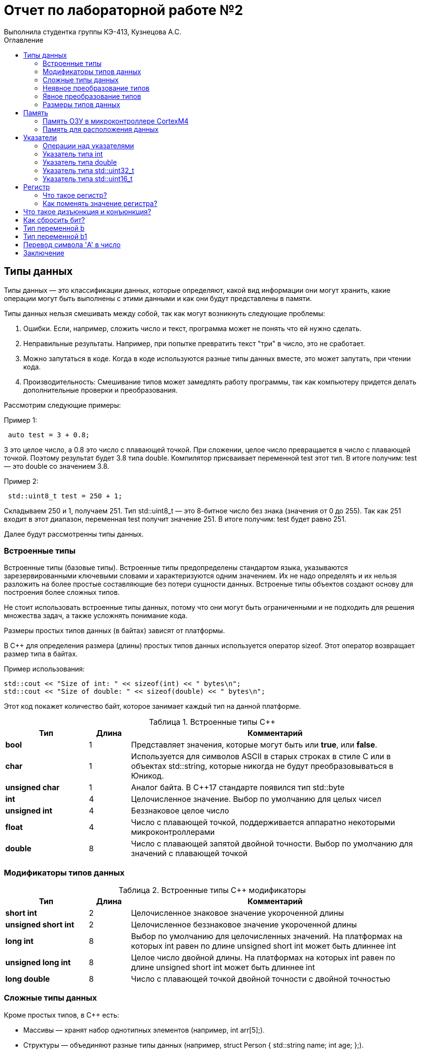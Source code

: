= Отчет по лабораторной работе №2
Выполнила студентка группы КЭ-413, Кузнецова А.С.
:imagesdir: Picture2
:toc:
:toc-title: Оглавление
:toclevels: 2
:figure-caption: Рисунок
:table-caption: Таблица

== Типы данных

Типы данных — это классификации данных, которые определяют, какой вид информации они могут хранить, какие операции могут быть выполнены с этими данными и как они будут представлены в памяти. 

Типы данных нельзя смешивать между собой, так как могут возникнуть следующие проблемы:

. Ошибки. Если, например, сложить число и текст, программа может не понять что ей нужно сделать.

. Неправильные результаты. Например, при попытке превратить текст "три" в число, это не сработает.

. Можно запутаться в коде. Когда в коде используются разные типы данных вместе, это может запутать, при чтении кода.

. Производительность: Смешивание типов может замедлять работу программы, так как компьютеру придется делать дополнительные проверки и преобразования.

Рассмотрим следующие примеры:

Пример 1:

[.source, cpp]
----
 auto test = 3 + 0.8;
----

3 это целое число, а 0.8 это число с плавающей точкой.
При сложении, целое число превращается в число с плавающей точкой.
Поэтому результат будет 3.8 типа double.
Компилятор присваивает переменной test этот тип.
В итоге получим: test — это double со значением 3.8.

Пример 2:

[.source, cpp]
----
 std::uint8_t test = 250 + 1;
----
Складываем 250 и 1, получаем 251.
Тип std::uint8_t — это 8-битное число без знака (значения от 0 до 255).
Так как 251 входит в этот диапазон, переменная test получит значение 251.
В итоге получим: test будет равно 251.

Далее будут рассмотренны типы данных.

=== Встроенные типы

Встроенные типы (базовые типы). Встроенные типы предопределены стандартом языка, указываются зарезервированными ключевыми словами и характеризуются одним значением. Их не надо определять и их нельзя разложить на более простые составляющие без потери сущности данных. Встроеные типы объектов создают основу для построения более сложных типов.

Не стоит использовать встроенные типы данных, потому что они могут быть ограниченными и не подходить для решения множества задач, а также усложнять понимание кода.

Размеры простых типов данных (в байтах) зависят от платформы.

В C++ для определения размера (длины) простых типов данных используется оператор sizeof. Этот оператор возвращает размер типа в байтах.

Пример использования:

[.source, cpp]
----
std::cout << "Size of int: " << sizeof(int) << " bytes\n";
std::cout << "Size of double: " << sizeof(double) << " bytes\n";
----
Этот код покажет количество байт, которое занимает каждый тип на данной платформе.

[#Встроенные типы С++]
.Встроенные типы С++
[options="header"]
[cols="2,1,7"]
|=====================
|Тип | Длина |Комментарий
|*bool*| 1| Представляет значения, которые могут быть или *true*, или *false*.
|*char*|1	| Используется для символов ASCII в старых строках в стиле C или в объектах std::string,
которые никогда не будут преобразовываться в Юникод.
|*unsigned char*| 1 |	Аналог байта. В С++17 стандарте появился тип std::byte
|*int*|	4 |Целочисленное значение. Выбор по умолчанию для целых чисел
|*unsigned int*| 4| Беззнаковое целое число
|*float*| 4	|Число с плавающей точкой, поддерживается аппаратно некоторыми микроконтроллерами
|*double*| 8	|Число с плавающей запятой двойной точности. Выбор по умолчанию для значений с плавающей
точкой
|=====================

=== Модификаторы типов данных
[#Встроенные типы С++ модификаторы]
.Встроенные типы С++ модификаторы
[options="header"]
[cols="2,1, 7"]
|=====================
|Тип | Длина |Комментарий
|*short int*|	2|Целочисленное знаковое значение укороченной длины
|*unsigned short int*| 2|	Целочисленное беззнаковое значение укороченной длины
|*long int*|	8|Выбор по умолчанию для целочисленных значений. На платформах на которых int равен по
длине unsigned short int может быть длиннее int
|*unsigned long int*|8	|Целое число двойной длины. На платформах на которых int равен по длине unsigned short int может быть
длиннее int
|*long double*|8	|Число с плавающей точкой двойной точности	с двойной точностью 
|=====================

=== Сложные типы данных

Кроме простых типов, в C++ есть:

* Массивы — хранят набор однотипных элементов (например, int arr[5];).
* Структуры — объединяют разные типы данных (например, struct Person { std::string name; int age; };).
* Объединения — похожи на структуры, но все поля используют одну память.
* Перечисления (enum) — набор именованных констант (например, enum Color { Red, Green, Blue };).
* Классы — для объектно-ориентированного программирования, объединяют данные и методы.
* Указатели — хранят адреса других переменных.
* Ссылки — альтернативы указателям, ссылаются на переменные.
* STL-контейнеры — такие как std::vector, std::list, для работы с коллекциями данных.
* Кортежи (tuple) — хранят несколько значений разных типов.
* Умные указатели — автоматически управляют временем жизни объектов.
* Лямбда-функции — анонимные функции, которые можно создавать "на месте".
* Итераторы — объекты для перебора элементов в контейнерах.

Это основные сложные типы, помогающие работать с данными в C++.

=== Неявное преобразование типов

Базовые/простые типы неявно можно привести друг к другу. Неявное преобразование происходит, когда компилятор ожидает значение одного типа, но получает значение другого типа.
Таким образом при неявном преобразовании, при выводе результатов расчетов функции может  теряться точность вычисления, в зависимости от того, какой тип в какой неявно преобразуется.

=== Явное преобразование типов

Вместо неявного преобразования типов, лучше указать компилятору явное преобразование из одного типа в другой. 

Для преобразований из одного типа используют 4 варианта преобразования:

. static_cast;

. const_cast;

. reinterpret_cast;

. dynamic_cast.

static_cast позволяет сделать приведение близких типов (целые, пользовательских типов которые могут создаваться из типов который приводится, и указатель на void* к указателю на любой тип).
Проверка производится на уровне компиляции, так что в случае ошибки сообщение будет получено в момент сборки приложения или библиотеки.

reinterpret_cast преобразует типы, несовместимыми друг с другом, и используется для:

* В свой собственный тип.

* Указателя в интегральный тип.

* Интегрального типа в указатель.

* Указателя одного типа в указатель другого типа.

* Указателя на функцию одного типа в указатель на функцию другого типа.

=== Размеры типов данных

Размеры типов для различных микроконтроллеров могут отличаться, так как они не четко определены.

Для определения размера типа данных используют оператор sizeof. Он возвращает размер типа или переменной в байтах.

Поэтому вместо прямых типов типа int, используйте псевдонимы, например:
[horizontal]
* std::uint32_t:: целое беззнаковое длиной 32 бита.
* std::int64_t::  целое знаковое длинной 64 бита.
* std::uint8_t:: целое знаковое длинной 8 бит.

*Псевдоним типа данных* - это специальный вид типа данных, который определяется пользователем при использовании существующих базовых типов данных.

Чтобы было понятнее работать с типом можно вводить их псевдонимы (alias). С помощью
ключевого слова *using*.

== Память

ARM имеет общее адресное пространство для данных и команд.

ARM (Advanced RISC Machines) - система команд и семейство описаний и готовых топологий 32-битных и 64-битных микропроцессорных/микроконтроллерных ядер, разрабатываемых компанией ARM Limited

Ядро ARM имеет 4 Гбайт последовательной памяти с адресов 0x00000000 до 0xFFFFFFFF.

Различные типы памяти могут быть расположены по эти адресам. Обычно микроконтроллер имеет постоянную память, из которой можно только читать (ПЗУ) и оперативную память, из которой можно читать и в которую можно писать (ОЗУ).

Также часть адресов этой памяти отведены под регистры управления и регистры периферии.

=== Память ОЗУ в микроконтроллере CortexM4

Микроконтроллер на ядре Cortex M4 выполнен по модифицированной Гарвардской архитектуре, память здесь разделена на три типа:

. ПЗУ (FLASH память в которой храниться программа)

. ОЗУ память для хранения временных данных (туда же можно по необходимости переместить программу и выполнить её из ОЗУ), память в которой находятся регистры отвечающие за настройку и работу с периферией

. Память для хранения постоянных данных ЕЕPROM.

Адресное пространство памяти программы (ПЗУ) находится по адресам 0x00000000 по 0x1FFFFFFF.

Адресное пространство ОЗУ находится по адресам 0x20000000 по 0x3FFFFFFF.

Адресное пространство для регистров периферии находится по адресам с 0x40000000 по 0x5FFFFFFF.

Памяти EEPROM микропроцессора Stm32F411RE не содержит.
Более подробно вы можете изучить адресное пространство микропроцессора в спецификации на микропроцессор.

=== Память для расположения данных

Данные в памяти могут быть расположены 3 различными способами:

Авто(локальные) переменные, которые являются локальными в функции располагаются в регистрах или в стеке.

Глобальные переменные или статические переменные. В этом случае они инициализируются единожды.

Динамически размещаемые данные. Данные создаваемые на Куче(Heap)

Память под функции(команды)
Для расположения функций используется та же самая память с границами от 0x00000000 - 0xFFFFFFFF.

По умолчанию весь код будет лежать в сегменте .text, который расположен в readonly памяти (обычно в ROM), но можно разместить функции и в ОЗУ.

== Указатели

Данные могут находится в ОЗУ или ПЗУ. Каждой переменной содержащей данные соответствует некоторый адрес памяти. К переменной можно обратиться непосредственно обращаясь к самой переменной, тогда мы можем напрямую писать или читать значение с адреса переменной, либо можно обратиться косвенно, через указатель или ссылку.

Указатели представлены на (рисунок <<Pic1>>)

.Указатели
[#Pic1]
image::Рисунок1.png[]

Указатели представляют собой объекты, значением которых служат адреса других объектов (переменных, констант, указателей) или функций.

Указатели широко используются как в C, так и в C++ для трех основных целей:

. для выделения новых объектов в куче;
. передача функций другим функциям;
. для итерации элементов в массивах или других структурах данных.

=== Операции над указателями

Указатели можно складывать, вычитать, сравнивать. Но указатели должны быть одного типа.

Над указателями можно выполнять арифметические операции сложения, инкремента (увеличения на 1), вычитания, декремента (уменьшения на 1) и операции сравнения (>, >=, <, <=, ==, !=). При выполнении арифметических операций с указателями автоматически учитывается размер данных, на которые он указывает.

При вычитании одного указателя из другого, нужно придерживаться важных правил:

. Указатели должны указывать на один массив:

Вычитание возможно только если оба указателя относятся к одному и тому же массиву или диапазону памяти. Если они из разных массивов, это приведет к ошибкам.

. Результат — количество элементов:

Вычитание дает разницу в количестве элементов, а не в байтах. Например, если вычесть указатель на первый элемент массива из указателя на последний, вы получите количество элементов между ними.

. Тип результата:

Результат вычитания — это тип ptrdiff_t, который может хранить целые числа, представляющие разницу в элементах.

Пример:

[.source, cpp]
----
int arr[5] = {10, 20, 30, 40, 50};
int* ptr1 = &arr[4];  // Указатель на 5-й элемент
int* ptr2 = &arr[0];  // Указатель на 1-й элемент

ptrdiff_t diff = ptr1 - ptr2;  // Разница: 4
----

Вычитать один указатель из другого можно, если они указывают на элементы одного массива или диапазона памяти. Это дает разницу в количестве элементов, а не байтов.

Указатели можно сравнивать, причём не, только на равенство или неравенство, ведь адреса могут быть меньше или больше относительно друг друга.

Чтобы изменить значение в любой ячейке памяти, нужно использовать указатель. Пример:

* Создадим переменную и получим её адрес:

[.source, cpp]
----
#include <iostream>
int num = 10;
int* prt = & num; //Указатель на переменную num
----

* Изменим значение по этому адресу:

[.source, cpp]
----
#include <iostream>
*ptr = 20; //Изменим значение num на 20
----

=== Указатель типа int

Прибавляя к указателю число, это число не просто добавляется к адресу, а увеличивается на размер того типа данных, на который указывает указатель (потому что 1 + 4 = 5).

Допустим, указатель типа int, который указывает на адрес 1 и к этому адресу прибавляет 1, то указатель будет указывать на адрес 5.

Так как , прибавление числа к указателю означает прибавление этого числа в единицах размера типа данных. Для int это 4 байта, поэтому прибавление 1 к указателю типа int сдвигает его на 4 байта вперёд.


=== Указатель типа double

указатель типа double, который указывает на адрес 1 и к этому адресу прибавляет 1, то указатель будет указывать на адрес 9 (потому что 1 + 8 = 9).

Тип double занимает 8 байт, и когда прибавляется 1 к указателю типа double, адрес увеличивается на 8 байт, так как это размер одного значения типа double.

=== Указатель типа  std::uint32_t

Если указатель типа std::uint32_t указывает на адрес 1, он захватит 4 байта (32 бита) подряд: 10, 20, 30 и 40.

[.source, cpp]
----
std::uint32_t* ptr = reinterpret_cast<std::uint32_t*>(1);
auto b = *ptr;
----

Чаще всего используется little-endian порядок байт, где младший байт (число 10) хранится по младшему адресу (адрес 1), а старшие байты по старшим адресам.
На системах с порядком байт little-endian эти байты образуют число: 673720842.
Значение переменной b после разыменовывания равно 673720842.

=== Указатель типа  std::uint16_t

Если указатель типа std::uint16_t указывает на адрес 1, он прочитает только 2 байта: 10 и 20. Эти байты дадут число 5130.

[.source, cpp]
----
std::uint16_t* ptr = reinterpret_cast<std::uint16_t*>(1);
auto b = *ptr;
----

== Регистр

=== Что такое регистр?

Регистр — это маленькая и очень быстрая ячейка памяти внутри процессора, которая хранит данные, необходимые для текущих вычислений. Процессор использует регистры для выполнения операций быстрее, чем при обращении к оперативной памяти.

Существуют регистры общего назначения и специальные регистры. Регистры общего назначения расположены внутри ядра микроконтроллера(сверхбыстрая память).

Регистры общего назначения - это сверхбыстрая память внутри процессора, предназначенная для хранения адресов и промежуточных результатов вычислений (регистр общего назначения/регистр данных) или данных, необходимых для работы самого процессора.

Регистры специального назначения расположены в ОЗУ микроконтроллера и используются для управления процессором и периферийными устройствами.

Каждый регистр в архитектуре ARM представляет собой ресурс памяти и имеет длину в 32 бита, где каждый бит можно представить в виде выключателя с помощью которого осуществляется управление тем или иным параметром микроконтроллера.

=== Как поменять значение регистра?

В C++, регистры могут меняться косвенно через переменные. Компилятор сам решает, какие значения хранить в регистрах. Например:

[.source, cpp]
----
int a = 10;   // Переменная a может быть помещена в регистр
a = 20;      // Значение a изменяется, и, возможно, будет записано в регистр
----

== Что такое дизъюнкция и конъюнкция?

Дизъюнкция (логическое "ИЛИ", OR): операция, которая возвращает 1, если хотя бы один из операндов равен 1.
Пример: 0 | 1 = 1

Конъюнкция (логическое "И", AND): операция, которая возвращает 1, только если оба операнда равны 1.
Пример: 1 & 1 = 1

== Как сбросить бит?

Чтобы сбросить конкретный бит (сделать его равным 0), можно использовать конъюнкцию с маской, где нужный бит - 0, а все остальные - 1. Пример:

[.source, cpp]
----
x = x & ~(1 << N);  // сбросить N-й бит
----

Здесь 1 << N сдвигает единицу на позицию N, а затем ~ инвертирует биты, чтобы сбросить нужный бит на 0.

== Тип переменной b

[.source, cpp]
----
auto b = "c";
----
Переменная b будет типа const char*, что означает, что она указывает на строку, которую нельзя изменить. Это происходит, потому что строка в двойных кавычках ("c") воспринимается как массив символов, и компилятор автоматически превращает её в указатель на первый символ этого массива.

== Тип переменной b1

[.source, cpp]
----
auto b1 = 'c';
----

Переменная b1 будет типа char, потому что символ в одинарных кавычках ('c') обозначает один единственный символ.

== Перевод символа 'A' в число  

[.source, cpp]
----
char a = 'A';  
----

Символ 'A' будет преобразован в число, которое соответствует его ASCII-коду. В кодировке ASCII символ 'A' равен 65.

== Заключение

В данной работе были изучены типы данных их размеры, явное и неявное преобразования. Также ознакомлены с памятью микроконтроллера CortexM4 и памятью для расположения данных. Были рассмотрены указатели, регистры, дизъюнкция и конъюнкция. Разобраны различные примеры.